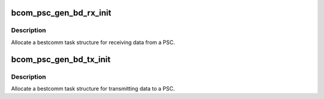 .. -*- coding: utf-8; mode: rst -*-
.. src-file: drivers/dma/bestcomm/gen_bd.c

.. _`bcom_psc_gen_bd_rx_init`:

bcom_psc_gen_bd_rx_init
=======================

.. c:function:: struct bcom_task *bcom_psc_gen_bd_rx_init(unsigned psc_num, int queue_len, phys_addr_t fifo, int maxbufsize)

    Allocate a receive bcom_task for a PSC port

    :param unsigned psc_num:
        Number of the PSC to allocate a task for

    :param int queue_len:
        number of buffer descriptors to allocate for the task

    :param phys_addr_t fifo:
        physical address of FIFO register

    :param int maxbufsize:
        Maximum receive data size in bytes.

.. _`bcom_psc_gen_bd_rx_init.description`:

Description
-----------

Allocate a bestcomm task structure for receiving data from a PSC.

.. _`bcom_psc_gen_bd_tx_init`:

bcom_psc_gen_bd_tx_init
=======================

.. c:function:: struct bcom_task *bcom_psc_gen_bd_tx_init(unsigned psc_num, int queue_len, phys_addr_t fifo)

    Allocate a transmit bcom_task for a PSC port

    :param unsigned psc_num:
        Number of the PSC to allocate a task for

    :param int queue_len:
        number of buffer descriptors to allocate for the task

    :param phys_addr_t fifo:
        physical address of FIFO register

.. _`bcom_psc_gen_bd_tx_init.description`:

Description
-----------

Allocate a bestcomm task structure for transmitting data to a PSC.

.. This file was automatic generated / don't edit.

